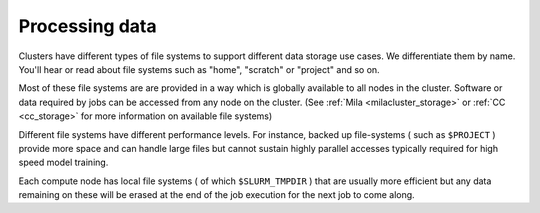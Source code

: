 Processing data
===============

Clusters have different types of file systems to support different data
storage use cases. We differentiate them by name. You'll hear or read about
file systems such as "home", "scratch" or "project" and so on.

Most of these file systems are are provided in a way which is globally available to all nodes in the cluster. Software or data required by jobs can be accessed from any node on the cluster. (See :ref:`Mila <milacluster_storage>` or :ref:`CC <cc_storage>` for more information on available file systems)

Different file systems have different performance levels. For instance, backed
up file-systems ( such as ``$PROJECT`` ) provide more space and can handle large
files but cannot sustain highly parallel accesses typically required for high speed model training.

Each compute node has local file systems ( of which ``$SLURM_TMPDIR`` ) that
are usually more efficient but any data remaining on these will be erased at
the end of the job execution for the next job to come along.

